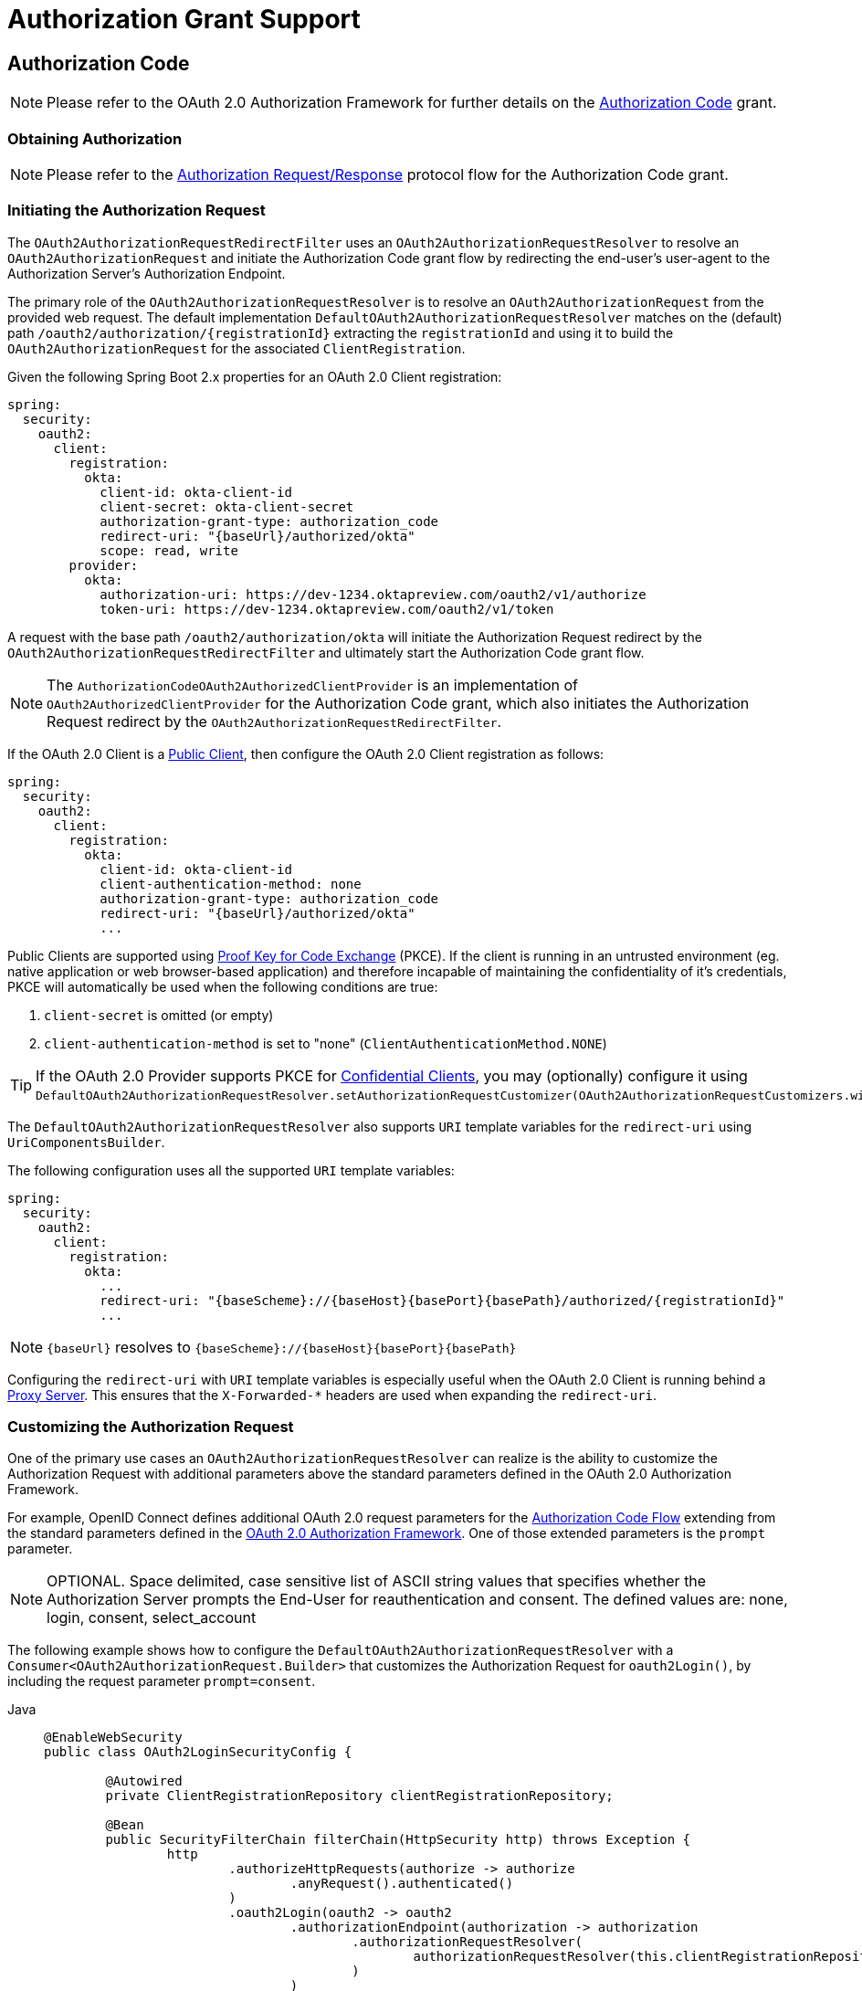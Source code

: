 [[oauth2Client-auth-grant-support]]
= Authorization Grant Support


[[oauth2Client-auth-code-grant]]
== Authorization Code

[NOTE]
Please refer to the OAuth 2.0 Authorization Framework for further details on the https://tools.ietf.org/html/rfc6749#section-1.3.1[Authorization Code] grant.


=== Obtaining Authorization

[NOTE]
Please refer to the https://tools.ietf.org/html/rfc6749#section-4.1.1[Authorization Request/Response] protocol flow for the Authorization Code grant.


=== Initiating the Authorization Request

The `OAuth2AuthorizationRequestRedirectFilter` uses an `OAuth2AuthorizationRequestResolver` to resolve an `OAuth2AuthorizationRequest` and initiate the Authorization Code grant flow by redirecting the end-user's user-agent to the Authorization Server's Authorization Endpoint.

The primary role of the `OAuth2AuthorizationRequestResolver` is to resolve an `OAuth2AuthorizationRequest` from the provided web request.
The default implementation `DefaultOAuth2AuthorizationRequestResolver` matches on the (default) path `+/oauth2/authorization/{registrationId}+` extracting the `registrationId` and using it to build the `OAuth2AuthorizationRequest` for the associated `ClientRegistration`.

Given the following Spring Boot 2.x properties for an OAuth 2.0 Client registration:

[source,yaml,attrs="-attributes"]
----
spring:
  security:
    oauth2:
      client:
        registration:
          okta:
            client-id: okta-client-id
            client-secret: okta-client-secret
            authorization-grant-type: authorization_code
            redirect-uri: "{baseUrl}/authorized/okta"
            scope: read, write
        provider:
          okta:
            authorization-uri: https://dev-1234.oktapreview.com/oauth2/v1/authorize
            token-uri: https://dev-1234.oktapreview.com/oauth2/v1/token
----

A request with the base path `/oauth2/authorization/okta` will initiate the Authorization Request redirect by the `OAuth2AuthorizationRequestRedirectFilter` and ultimately start the Authorization Code grant flow.

[NOTE]
The `AuthorizationCodeOAuth2AuthorizedClientProvider` is an implementation of `OAuth2AuthorizedClientProvider` for the Authorization Code grant,
which also initiates the Authorization Request redirect by the `OAuth2AuthorizationRequestRedirectFilter`.

If the OAuth 2.0 Client is a https://tools.ietf.org/html/rfc6749#section-2.1[Public Client], then configure the OAuth 2.0 Client registration as follows:

[source,yaml,attrs="-attributes"]
----
spring:
  security:
    oauth2:
      client:
        registration:
          okta:
            client-id: okta-client-id
            client-authentication-method: none
            authorization-grant-type: authorization_code
            redirect-uri: "{baseUrl}/authorized/okta"
            ...
----

Public Clients are supported using https://tools.ietf.org/html/rfc7636[Proof Key for Code Exchange] (PKCE).
If the client is running in an untrusted environment (eg. native application or web browser-based application) and therefore incapable of maintaining the confidentiality of it's credentials, PKCE will automatically be used when the following conditions are true:

. `client-secret` is omitted (or empty)
. `client-authentication-method` is set to "none" (`ClientAuthenticationMethod.NONE`)

[TIP]
If the OAuth 2.0 Provider supports PKCE for https://tools.ietf.org/html/rfc6749#section-2.1[Confidential Clients], you may (optionally) configure it using `DefaultOAuth2AuthorizationRequestResolver.setAuthorizationRequestCustomizer(OAuth2AuthorizationRequestCustomizers.withPkce())`.

[[oauth2Client-auth-code-redirect-uri]]
The `DefaultOAuth2AuthorizationRequestResolver` also supports `URI` template variables for the `redirect-uri` using `UriComponentsBuilder`.

The following configuration uses all the supported `URI` template variables:

[source,yaml,attrs="-attributes"]
----
spring:
  security:
    oauth2:
      client:
        registration:
          okta:
            ...
            redirect-uri: "{baseScheme}://{baseHost}{basePort}{basePath}/authorized/{registrationId}"
            ...
----

[NOTE]
`+{baseUrl}+` resolves to `+{baseScheme}://{baseHost}{basePort}{basePath}+`

Configuring the `redirect-uri` with `URI` template variables is especially useful when the OAuth 2.0 Client is running behind a xref:features/exploits/http.adoc#http-proxy-server[Proxy Server].
This ensures that the `X-Forwarded-*` headers are used when expanding the `redirect-uri`.

=== Customizing the Authorization Request

One of the primary use cases an `OAuth2AuthorizationRequestResolver` can realize is the ability to customize the Authorization Request with additional parameters above the standard parameters defined in the OAuth 2.0 Authorization Framework.

For example, OpenID Connect defines additional OAuth 2.0 request parameters for the https://openid.net/specs/openid-connect-core-1_0.html#AuthRequest[Authorization Code Flow] extending from the standard parameters defined in the https://tools.ietf.org/html/rfc6749#section-4.1.1[OAuth 2.0 Authorization Framework].
One of those extended parameters is the `prompt` parameter.

[NOTE]
OPTIONAL. Space delimited, case sensitive list of ASCII string values that specifies whether the Authorization Server prompts the End-User for reauthentication and consent. The defined values are: none, login, consent, select_account

The following example shows how to configure the `DefaultOAuth2AuthorizationRequestResolver` with a `Consumer<OAuth2AuthorizationRequest.Builder>` that customizes the Authorization Request for `oauth2Login()`, by including the request parameter `prompt=consent`.

[tabs]
======
Java::
+
[source,java,role="primary"]
----
@EnableWebSecurity
public class OAuth2LoginSecurityConfig {

	@Autowired
	private ClientRegistrationRepository clientRegistrationRepository;

	@Bean
	public SecurityFilterChain filterChain(HttpSecurity http) throws Exception {
		http
			.authorizeHttpRequests(authorize -> authorize
				.anyRequest().authenticated()
			)
			.oauth2Login(oauth2 -> oauth2
				.authorizationEndpoint(authorization -> authorization
					.authorizationRequestResolver(
						authorizationRequestResolver(this.clientRegistrationRepository)
					)
				)
			);
		return http.build();
	}

	private OAuth2AuthorizationRequestResolver authorizationRequestResolver(
			ClientRegistrationRepository clientRegistrationRepository) {

		DefaultOAuth2AuthorizationRequestResolver authorizationRequestResolver =
				new DefaultOAuth2AuthorizationRequestResolver(
						clientRegistrationRepository, "/oauth2/authorization");
		authorizationRequestResolver.setAuthorizationRequestCustomizer(
				authorizationRequestCustomizer());

		return  authorizationRequestResolver;
	}

	private Consumer<OAuth2AuthorizationRequest.Builder> authorizationRequestCustomizer() {
		return customizer -> customizer
					.additionalParameters(params -> params.put("prompt", "consent"));
	}
}
----

Kotlin::
+
[source,kotlin,role="secondary"]
----
@EnableWebSecurity
class SecurityConfig {

    @Autowired
    private lateinit var customClientRegistrationRepository: ClientRegistrationRepository

    @Bean
    open fun filterChain(http: HttpSecurity): SecurityFilterChain {
        http {
            authorizeRequests {
                authorize(anyRequest, authenticated)
            }
            oauth2Login {
                authorizationEndpoint {
                    authorizationRequestResolver = authorizationRequestResolver(customClientRegistrationRepository)
                }
            }
        }
        return http.build()
    }

    private fun authorizationRequestResolver(
            clientRegistrationRepository: ClientRegistrationRepository?): OAuth2AuthorizationRequestResolver? {
        val authorizationRequestResolver = DefaultOAuth2AuthorizationRequestResolver(
                clientRegistrationRepository, "/oauth2/authorization")
        authorizationRequestResolver.setAuthorizationRequestCustomizer(
                authorizationRequestCustomizer())
        return authorizationRequestResolver
    }

    private fun authorizationRequestCustomizer(): Consumer<OAuth2AuthorizationRequest.Builder> {
        return Consumer { customizer ->
            customizer
                    .additionalParameters { params -> params["prompt"] = "consent" }
        }
    }
}
----
======

For the simple use case, where the additional request parameter is always the same for a specific provider, it may be added directly in the `authorization-uri` property.

For example, if the value for the request parameter `prompt` is always `consent` for the provider `okta`, than simply configure as follows:

[source,yaml]
----
spring:
  security:
    oauth2:
      client:
        provider:
          okta:
            authorization-uri: https://dev-1234.oktapreview.com/oauth2/v1/authorize?prompt=consent
----

The preceding example shows the common use case of adding a custom parameter on top of the standard parameters.
Alternatively, if your requirements are more advanced, you can take full control in building the Authorization Request URI by simply overriding the `OAuth2AuthorizationRequest.authorizationRequestUri` property.

[TIP]
`OAuth2AuthorizationRequest.Builder.build()` constructs the `OAuth2AuthorizationRequest.authorizationRequestUri`, which represents the Authorization Request URI including all query parameters using the `application/x-www-form-urlencoded` format.

The following example shows a variation of `authorizationRequestCustomizer()` from the preceding example, and instead overrides the `OAuth2AuthorizationRequest.authorizationRequestUri` property.

[tabs]
======
Java::
+
[source,java,role="primary"]
----
private Consumer<OAuth2AuthorizationRequest.Builder> authorizationRequestCustomizer() {
	return customizer -> customizer
				.authorizationRequestUri(uriBuilder -> uriBuilder
					.queryParam("prompt", "consent").build());
}
----

Kotlin::
+
[source,kotlin,role="secondary"]
----
private fun authorizationRequestCustomizer(): Consumer<OAuth2AuthorizationRequest.Builder> {
    return Consumer { customizer: OAuth2AuthorizationRequest.Builder ->
        customizer
                .authorizationRequestUri { uriBuilder: UriBuilder ->
                    uriBuilder
                            .queryParam("prompt", "consent").build()
                }
    }
}
----
======


=== Storing the Authorization Request

The `AuthorizationRequestRepository` is responsible for the persistence of the `OAuth2AuthorizationRequest` from the time the Authorization Request is initiated to the time the Authorization Response is received (the callback).

[TIP]
The `OAuth2AuthorizationRequest` is used to correlate and validate the Authorization Response.

The default implementation of `AuthorizationRequestRepository` is `HttpSessionOAuth2AuthorizationRequestRepository`, which stores the `OAuth2AuthorizationRequest` in the `HttpSession`.

If you have a custom implementation of `AuthorizationRequestRepository`, you may configure it as shown in the following example:

.AuthorizationRequestRepository Configuration
[tabs]
======
Java::
+
[source,java,role="primary"]
----
@EnableWebSecurity
public class OAuth2ClientSecurityConfig {

	@Bean
	public SecurityFilterChain filterChain(HttpSecurity http) throws Exception {
		http
			.oauth2Client(oauth2 -> oauth2
				.authorizationCodeGrant(codeGrant -> codeGrant
					.authorizationRequestRepository(this.authorizationRequestRepository())
					...
				)
            .oauth2Login(oauth2 -> oauth2
                .authorizationEndpoint(endpoint -> endpoint
                    .authorizationRequestRepository(this.authorizationRequestRepository())
                    ...
                )
            ).build();
	}

    @Bean
    public AuthorizationRequestRepository<OAuth2AuthorizationRequest> authorizationRequestRepository() {
        return new CustomOAuth2AuthorizationRequestRepository();
    }
}
----

Kotlin::
+
[source,kotlin,role="secondary"]
----
@EnableWebSecurity
class OAuth2ClientSecurityConfig {

    @Bean
    open fun filterChain(http: HttpSecurity): SecurityFilterChain {
        http {
            oauth2Client {
                authorizationCodeGrant {
                    authorizationRequestRepository = authorizationRequestRepository()
                }
            }
        }
        return http.build()
    }
}
----

Xml::
+
[source,xml,role="secondary"]
----
<http>
	<oauth2-client>
		<authorization-code-grant authorization-request-repository-ref="authorizationRequestRepository"/>
	</oauth2-client>
</http>
----
======

=== Requesting an Access Token

[NOTE]
Please refer to the https://tools.ietf.org/html/rfc6749#section-4.1.3[Access Token Request/Response] protocol flow for the Authorization Code grant.

The default implementation of `OAuth2AccessTokenResponseClient` for the Authorization Code grant is `DefaultAuthorizationCodeTokenResponseClient`, which uses a `RestOperations` for exchanging an authorization code for an access token at the Authorization Server’s Token Endpoint.

The `DefaultAuthorizationCodeTokenResponseClient` is quite flexible as it allows you to customize the pre-processing of the Token Request and/or post-handling of the Token Response.


=== Customizing the Access Token Request

If you need to customize the pre-processing of the Token Request, you can provide `DefaultAuthorizationCodeTokenResponseClient.setRequestEntityConverter()` with a custom `Converter<OAuth2AuthorizationCodeGrantRequest, RequestEntity<?>>`.
The default implementation `OAuth2AuthorizationCodeGrantRequestEntityConverter` builds a `RequestEntity` representation of a standard https://tools.ietf.org/html/rfc6749#section-4.1.3[OAuth 2.0 Access Token Request].
However, providing a custom `Converter`, would allow you to extend the standard Token Request and add custom parameter(s).

To customize only the parameters of the request, you can provide `OAuth2AuthorizationCodeGrantRequestEntityConverter.setParametersConverter()` with a custom `Converter<OAuth2AuthorizationCodeGrantRequest, MultiValueMap<String, String>>` to completely override the parameters sent with the request. This is often simpler than constructing a `RequestEntity` directly.

[TIP]
If you prefer to only add additional parameters, you can provide `OAuth2AuthorizationCodeGrantRequestEntityConverter.addParametersConverter()` with a custom `Converter<OAuth2AuthorizationCodeGrantRequest, MultiValueMap<String, String>>` which constructs an aggregate `Converter`.

IMPORTANT: The custom `Converter` must return a valid `RequestEntity` representation of an OAuth 2.0 Access Token Request that is understood by the intended OAuth 2.0 Provider.


=== Customizing the Access Token Response

On the other end, if you need to customize the post-handling of the Token Response, you will need to provide `DefaultAuthorizationCodeTokenResponseClient.setRestOperations()` with a custom configured `RestOperations`.
The default `RestOperations` is configured as follows:

[tabs]
======
Java::
+
[source,java,role="primary"]
----
RestTemplate restTemplate = new RestTemplate(Arrays.asList(
		new FormHttpMessageConverter(),
		new OAuth2AccessTokenResponseHttpMessageConverter()));

restTemplate.setErrorHandler(new OAuth2ErrorResponseErrorHandler());
----

Kotlin::
+
[source,kotlin,role="secondary"]
----
val restTemplate = RestTemplate(listOf(
        FormHttpMessageConverter(),
        OAuth2AccessTokenResponseHttpMessageConverter()))

restTemplate.errorHandler = OAuth2ErrorResponseErrorHandler()
----
======

TIP: Spring MVC `FormHttpMessageConverter` is required as it's used when sending the OAuth 2.0 Access Token Request.

`OAuth2AccessTokenResponseHttpMessageConverter` is a `HttpMessageConverter` for an OAuth 2.0 Access Token Response.
You can provide `OAuth2AccessTokenResponseHttpMessageConverter.setAccessTokenResponseConverter()` with a custom `Converter<Map<String, Object>, OAuth2AccessTokenResponse>` that is used for converting the OAuth 2.0 Access Token Response parameters to an `OAuth2AccessTokenResponse`.

`OAuth2ErrorResponseErrorHandler` is a `ResponseErrorHandler` that can handle an OAuth 2.0 Error, eg. 400 Bad Request.
It uses an `OAuth2ErrorHttpMessageConverter` for converting the OAuth 2.0 Error parameters to an `OAuth2Error`.

Whether you customize `DefaultAuthorizationCodeTokenResponseClient` or provide your own implementation of `OAuth2AccessTokenResponseClient`, you'll need to configure it as shown in the following example:

.Access Token Response Configuration
[tabs]
======
Java::
+
[source,java,role="primary"]
----
@EnableWebSecurity
public class OAuth2ClientSecurityConfig {

	@Bean
	public SecurityFilterChain filterChain(HttpSecurity http) throws Exception {
		http
			.oauth2Client(oauth2 -> oauth2
				.authorizationCodeGrant(codeGrant -> codeGrant
					.accessTokenResponseClient(this.accessTokenResponseClient())
					...
				)
			);
		return http.build();
	}
}
----

Kotlin::
+
[source,kotlin,role="secondary"]
----
@EnableWebSecurity
class OAuth2ClientSecurityConfig {

    @Bean
    open fun filterChain(http: HttpSecurity): SecurityFilterChain {
        http {
            oauth2Client {
                authorizationCodeGrant {
                    accessTokenResponseClient = accessTokenResponseClient()
                }
            }
        }
        return http.build()
    }
}
----

Xml::
+
[source,xml,role="secondary"]
----
<http>
	<oauth2-client>
		<authorization-code-grant access-token-response-client-ref="accessTokenResponseClient"/>
	</oauth2-client>
</http>
----
======


[[oauth2Client-refresh-token-grant]]
== Refresh Token

[NOTE]
Please refer to the OAuth 2.0 Authorization Framework for further details on the https://tools.ietf.org/html/rfc6749#section-1.5[Refresh Token].


=== Refreshing an Access Token

[NOTE]
Please refer to the https://tools.ietf.org/html/rfc6749#section-6[Access Token Request/Response] protocol flow for the Refresh Token grant.

The default implementation of `OAuth2AccessTokenResponseClient` for the Refresh Token grant is `DefaultRefreshTokenTokenResponseClient`, which uses a `RestOperations` when refreshing an access token at the Authorization Server’s Token Endpoint.

The `DefaultRefreshTokenTokenResponseClient` is quite flexible as it allows you to customize the pre-processing of the Token Request and/or post-handling of the Token Response.


=== Customizing the Access Token Request

If you need to customize the pre-processing of the Token Request, you can provide `DefaultRefreshTokenTokenResponseClient.setRequestEntityConverter()` with a custom `Converter<OAuth2RefreshTokenGrantRequest, RequestEntity<?>>`.
The default implementation `OAuth2RefreshTokenGrantRequestEntityConverter` builds a `RequestEntity` representation of a standard https://tools.ietf.org/html/rfc6749#section-6[OAuth 2.0 Access Token Request].
However, providing a custom `Converter`, would allow you to extend the standard Token Request and add custom parameter(s).

To customize only the parameters of the request, you can provide `OAuth2RefreshTokenGrantRequestEntityConverter.setParametersConverter()` with a custom `Converter<OAuth2RefreshTokenGrantRequest, MultiValueMap<String, String>>` to completely override the parameters sent with the request. This is often simpler than constructing a `RequestEntity` directly.

[TIP]
If you prefer to only add additional parameters, you can provide `OAuth2RefreshTokenGrantRequestEntityConverter.addParametersConverter()` with a custom `Converter<OAuth2RefreshTokenGrantRequest, MultiValueMap<String, String>>` which constructs an aggregate `Converter`.

IMPORTANT: The custom `Converter` must return a valid `RequestEntity` representation of an OAuth 2.0 Access Token Request that is understood by the intended OAuth 2.0 Provider.


=== Customizing the Access Token Response

On the other end, if you need to customize the post-handling of the Token Response, you will need to provide `DefaultRefreshTokenTokenResponseClient.setRestOperations()` with a custom configured `RestOperations`.
The default `RestOperations` is configured as follows:

[tabs]
======
Java::
+
[source,java,role="primary"]
----
RestTemplate restTemplate = new RestTemplate(Arrays.asList(
		new FormHttpMessageConverter(),
		new OAuth2AccessTokenResponseHttpMessageConverter()));

restTemplate.setErrorHandler(new OAuth2ErrorResponseErrorHandler());
----

Kotlin::
+
[source,kotlin,role="secondary"]
----
val restTemplate = RestTemplate(listOf(
        FormHttpMessageConverter(),
        OAuth2AccessTokenResponseHttpMessageConverter()))

restTemplate.errorHandler = OAuth2ErrorResponseErrorHandler()
----
======

TIP: Spring MVC `FormHttpMessageConverter` is required as it's used when sending the OAuth 2.0 Access Token Request.

`OAuth2AccessTokenResponseHttpMessageConverter` is a `HttpMessageConverter` for an OAuth 2.0 Access Token Response.
You can provide `OAuth2AccessTokenResponseHttpMessageConverter.setAccessTokenResponseConverter()` with a custom `Converter<Map<String, Object>, OAuth2AccessTokenResponse>` that is used for converting the OAuth 2.0 Access Token Response parameters to an `OAuth2AccessTokenResponse`.

`OAuth2ErrorResponseErrorHandler` is a `ResponseErrorHandler` that can handle an OAuth 2.0 Error, eg. 400 Bad Request.
It uses an `OAuth2ErrorHttpMessageConverter` for converting the OAuth 2.0 Error parameters to an `OAuth2Error`.

Whether you customize `DefaultRefreshTokenTokenResponseClient` or provide your own implementation of `OAuth2AccessTokenResponseClient`, you'll need to configure it as shown in the following example:

[tabs]
======
Java::
+
[source,java,role="primary"]
----
// Customize
OAuth2AccessTokenResponseClient<OAuth2RefreshTokenGrantRequest> refreshTokenTokenResponseClient = ...

OAuth2AuthorizedClientProvider authorizedClientProvider =
		OAuth2AuthorizedClientProviderBuilder.builder()
				.authorizationCode()
				.refreshToken(configurer -> configurer.accessTokenResponseClient(refreshTokenTokenResponseClient))
				.build();

...

authorizedClientManager.setAuthorizedClientProvider(authorizedClientProvider);
----

Kotlin::
+
[source,kotlin,role="secondary"]
----
// Customize
val refreshTokenTokenResponseClient: OAuth2AccessTokenResponseClient<OAuth2RefreshTokenGrantRequest> = ...

val authorizedClientProvider = OAuth2AuthorizedClientProviderBuilder.builder()
        .authorizationCode()
        .refreshToken { it.accessTokenResponseClient(refreshTokenTokenResponseClient) }
        .build()

...

authorizedClientManager.setAuthorizedClientProvider(authorizedClientProvider)
----
======

[NOTE]
`OAuth2AuthorizedClientProviderBuilder.builder().refreshToken()` configures a `RefreshTokenOAuth2AuthorizedClientProvider`,
which is an implementation of an `OAuth2AuthorizedClientProvider` for the Refresh Token grant.

The `OAuth2RefreshToken` may optionally be returned in the Access Token Response for the `authorization_code` and `password` grant types.
If the `OAuth2AuthorizedClient.getRefreshToken()` is available and the `OAuth2AuthorizedClient.getAccessToken()` is expired, it will automatically be refreshed by the `RefreshTokenOAuth2AuthorizedClientProvider`.


[[oauth2Client-client-creds-grant]]
== Client Credentials

[NOTE]
Please refer to the OAuth 2.0 Authorization Framework for further details on the https://tools.ietf.org/html/rfc6749#section-1.3.4[Client Credentials] grant.


=== Requesting an Access Token

[NOTE]
Please refer to the https://tools.ietf.org/html/rfc6749#section-4.4.2[Access Token Request/Response] protocol flow for the Client Credentials grant.

The default implementation of `OAuth2AccessTokenResponseClient` for the Client Credentials grant is `DefaultClientCredentialsTokenResponseClient`, which uses a `RestOperations` when requesting an access token at the Authorization Server’s Token Endpoint.

The `DefaultClientCredentialsTokenResponseClient` is quite flexible as it allows you to customize the pre-processing of the Token Request and/or post-handling of the Token Response.


=== Customizing the Access Token Request

If you need to customize the pre-processing of the Token Request, you can provide `DefaultClientCredentialsTokenResponseClient.setRequestEntityConverter()` with a custom `Converter<OAuth2ClientCredentialsGrantRequest, RequestEntity<?>>`.
The default implementation `OAuth2ClientCredentialsGrantRequestEntityConverter` builds a `RequestEntity` representation of a standard https://tools.ietf.org/html/rfc6749#section-4.4.2[OAuth 2.0 Access Token Request].
However, providing a custom `Converter`, would allow you to extend the standard Token Request and add custom parameter(s).

To customize only the parameters of the request, you can provide `OAuth2ClientCredentialsGrantRequestEntityConverter.setParametersConverter()` with a custom `Converter<OAuth2ClientCredentialsGrantRequest, MultiValueMap<String, String>>` to completely override the parameters sent with the request. This is often simpler than constructing a `RequestEntity` directly.

[TIP]
If you prefer to only add additional parameters, you can provide `OAuth2ClientCredentialsGrantRequestEntityConverter.addParametersConverter()` with a custom `Converter<OAuth2ClientCredentialsGrantRequest, MultiValueMap<String, String>>` which constructs an aggregate `Converter`.

IMPORTANT: The custom `Converter` must return a valid `RequestEntity` representation of an OAuth 2.0 Access Token Request that is understood by the intended OAuth 2.0 Provider.


=== Customizing the Access Token Response

On the other end, if you need to customize the post-handling of the Token Response, you will need to provide `DefaultClientCredentialsTokenResponseClient.setRestOperations()` with a custom configured `RestOperations`.
The default `RestOperations` is configured as follows:

[tabs]
======
Java::
+
[source,java,role="primary"]
----
RestTemplate restTemplate = new RestTemplate(Arrays.asList(
		new FormHttpMessageConverter(),
		new OAuth2AccessTokenResponseHttpMessageConverter()));

restTemplate.setErrorHandler(new OAuth2ErrorResponseErrorHandler());
----

Kotlin::
+
[source,kotlin,role="secondary"]
----
val restTemplate = RestTemplate(listOf(
        FormHttpMessageConverter(),
        OAuth2AccessTokenResponseHttpMessageConverter()))

restTemplate.errorHandler = OAuth2ErrorResponseErrorHandler()
----
======

TIP: Spring MVC `FormHttpMessageConverter` is required as it's used when sending the OAuth 2.0 Access Token Request.

`OAuth2AccessTokenResponseHttpMessageConverter` is a `HttpMessageConverter` for an OAuth 2.0 Access Token Response.
You can provide `OAuth2AccessTokenResponseHttpMessageConverter.setAccessTokenResponseConverter()` with a custom `Converter<Map<String, Object>, OAuth2AccessTokenResponse>` that is used for converting the OAuth 2.0 Access Token Response parameters to an `OAuth2AccessTokenResponse`.

`OAuth2ErrorResponseErrorHandler` is a `ResponseErrorHandler` that can handle an OAuth 2.0 Error, eg. 400 Bad Request.
It uses an `OAuth2ErrorHttpMessageConverter` for converting the OAuth 2.0 Error parameters to an `OAuth2Error`.

Whether you customize `DefaultClientCredentialsTokenResponseClient` or provide your own implementation of `OAuth2AccessTokenResponseClient`, you'll need to configure it as shown in the following example:

[tabs]
======
Java::
+
[source,java,role="primary"]
----
// Customize
OAuth2AccessTokenResponseClient<OAuth2ClientCredentialsGrantRequest> clientCredentialsTokenResponseClient = ...

OAuth2AuthorizedClientProvider authorizedClientProvider =
		OAuth2AuthorizedClientProviderBuilder.builder()
				.clientCredentials(configurer -> configurer.accessTokenResponseClient(clientCredentialsTokenResponseClient))
				.build();

...

authorizedClientManager.setAuthorizedClientProvider(authorizedClientProvider);
----

Kotlin::
+
[source,kotlin,role="secondary"]
----
// Customize
val clientCredentialsTokenResponseClient: OAuth2AccessTokenResponseClient<OAuth2ClientCredentialsGrantRequest> = ...

val authorizedClientProvider = OAuth2AuthorizedClientProviderBuilder.builder()
        .clientCredentials { it.accessTokenResponseClient(clientCredentialsTokenResponseClient) }
        .build()

...

authorizedClientManager.setAuthorizedClientProvider(authorizedClientProvider)
----
======

[NOTE]
`OAuth2AuthorizedClientProviderBuilder.builder().clientCredentials()` configures a `ClientCredentialsOAuth2AuthorizedClientProvider`,
which is an implementation of an `OAuth2AuthorizedClientProvider` for the Client Credentials grant.

=== Using the Access Token

Given the following Spring Boot 2.x properties for an OAuth 2.0 Client registration:

[source,yaml]
----
spring:
  security:
    oauth2:
      client:
        registration:
          okta:
            client-id: okta-client-id
            client-secret: okta-client-secret
            authorization-grant-type: client_credentials
            scope: read, write
        provider:
          okta:
            token-uri: https://dev-1234.oktapreview.com/oauth2/v1/token
----

...and the `OAuth2AuthorizedClientManager` `@Bean`:

[tabs]
======
Java::
+
[source,java,role="primary"]
----
@Bean
public OAuth2AuthorizedClientManager authorizedClientManager(
		ClientRegistrationRepository clientRegistrationRepository,
		OAuth2AuthorizedClientRepository authorizedClientRepository) {

	OAuth2AuthorizedClientProvider authorizedClientProvider =
			OAuth2AuthorizedClientProviderBuilder.builder()
					.clientCredentials()
					.build();

	DefaultOAuth2AuthorizedClientManager authorizedClientManager =
			new DefaultOAuth2AuthorizedClientManager(
					clientRegistrationRepository, authorizedClientRepository);
	authorizedClientManager.setAuthorizedClientProvider(authorizedClientProvider);

	return authorizedClientManager;
}
----

Kotlin::
+
[source,kotlin,role="secondary"]
----
@Bean
fun authorizedClientManager(
        clientRegistrationRepository: ClientRegistrationRepository,
        authorizedClientRepository: OAuth2AuthorizedClientRepository): OAuth2AuthorizedClientManager {
    val authorizedClientProvider = OAuth2AuthorizedClientProviderBuilder.builder()
            .clientCredentials()
            .build()
    val authorizedClientManager = DefaultOAuth2AuthorizedClientManager(
            clientRegistrationRepository, authorizedClientRepository)
    authorizedClientManager.setAuthorizedClientProvider(authorizedClientProvider)
    return authorizedClientManager
}
----
======

You may obtain the `OAuth2AccessToken` as follows:

[tabs]
======
Java::
+
[source,java,role="primary"]
----
@Controller
public class OAuth2ClientController {

	@Autowired
	private OAuth2AuthorizedClientManager authorizedClientManager;

	@GetMapping("/")
	public String index(Authentication authentication,
						HttpServletRequest servletRequest,
						HttpServletResponse servletResponse) {

		OAuth2AuthorizeRequest authorizeRequest = OAuth2AuthorizeRequest.withClientRegistrationId("okta")
				.principal(authentication)
				.attributes(attrs -> {
					attrs.put(HttpServletRequest.class.getName(), servletRequest);
					attrs.put(HttpServletResponse.class.getName(), servletResponse);
				})
				.build();
		OAuth2AuthorizedClient authorizedClient = this.authorizedClientManager.authorize(authorizeRequest);

		OAuth2AccessToken accessToken = authorizedClient.getAccessToken();

		...

		return "index";
	}
}
----

Kotlin::
+
[source,kotlin,role="secondary"]
----
class OAuth2ClientController {

    @Autowired
    private lateinit var authorizedClientManager: OAuth2AuthorizedClientManager

    @GetMapping("/")
    fun index(authentication: Authentication?,
              servletRequest: HttpServletRequest,
              servletResponse: HttpServletResponse): String {
        val authorizeRequest: OAuth2AuthorizeRequest = OAuth2AuthorizeRequest.withClientRegistrationId("okta")
                .principal(authentication)
                .attributes(Consumer { attrs: MutableMap<String, Any> ->
                    attrs[HttpServletRequest::class.java.name] = servletRequest
                    attrs[HttpServletResponse::class.java.name] = servletResponse
                })
                .build()
        val authorizedClient = authorizedClientManager.authorize(authorizeRequest)
        val accessToken: OAuth2AccessToken = authorizedClient.accessToken

        ...

        return "index"
    }
}
----
======

[NOTE]
`HttpServletRequest` and `HttpServletResponse` are both OPTIONAL attributes.
If not provided, it will default to `ServletRequestAttributes` using `RequestContextHolder.getRequestAttributes()`.


[[oauth2Client-password-grant]]
== Resource Owner Password Credentials

[NOTE]
Please refer to the OAuth 2.0 Authorization Framework for further details on the https://tools.ietf.org/html/rfc6749#section-1.3.3[Resource Owner Password Credentials] grant.


=== Requesting an Access Token

[NOTE]
Please refer to the https://tools.ietf.org/html/rfc6749#section-4.3.2[Access Token Request/Response] protocol flow for the Resource Owner Password Credentials grant.

The default implementation of `OAuth2AccessTokenResponseClient` for the Resource Owner Password Credentials grant is `DefaultPasswordTokenResponseClient`, which uses a `RestOperations` when requesting an access token at the Authorization Server’s Token Endpoint.

The `DefaultPasswordTokenResponseClient` is quite flexible as it allows you to customize the pre-processing of the Token Request and/or post-handling of the Token Response.


=== Customizing the Access Token Request

If you need to customize the pre-processing of the Token Request, you can provide `DefaultPasswordTokenResponseClient.setRequestEntityConverter()` with a custom `Converter<OAuth2PasswordGrantRequest, RequestEntity<?>>`.
The default implementation `OAuth2PasswordGrantRequestEntityConverter` builds a `RequestEntity` representation of a standard https://tools.ietf.org/html/rfc6749#section-4.3.2[OAuth 2.0 Access Token Request].
However, providing a custom `Converter`, would allow you to extend the standard Token Request and add custom parameter(s).

To customize only the parameters of the request, you can provide `OAuth2PasswordGrantRequestEntityConverter.setParametersConverter()` with a custom `Converter<OAuth2PasswordGrantRequest, MultiValueMap<String, String>>` to completely override the parameters sent with the request. This is often simpler than constructing a `RequestEntity` directly.

[TIP]
If you prefer to only add additional parameters, you can provide `OAuth2PasswordGrantRequestEntityConverter.addParametersConverter()` with a custom `Converter<OAuth2PasswordGrantRequest, MultiValueMap<String, String>>` which constructs an aggregate `Converter`.

IMPORTANT: The custom `Converter` must return a valid `RequestEntity` representation of an OAuth 2.0 Access Token Request that is understood by the intended OAuth 2.0 Provider.


=== Customizing the Access Token Response

On the other end, if you need to customize the post-handling of the Token Response, you will need to provide `DefaultPasswordTokenResponseClient.setRestOperations()` with a custom configured `RestOperations`.
The default `RestOperations` is configured as follows:

[tabs]
======
Java::
+
[source,java,role="primary"]
----
RestTemplate restTemplate = new RestTemplate(Arrays.asList(
		new FormHttpMessageConverter(),
		new OAuth2AccessTokenResponseHttpMessageConverter()));

restTemplate.setErrorHandler(new OAuth2ErrorResponseErrorHandler());
----

Kotlin::
+
[source,kotlin,role="secondary"]
----
val restTemplate = RestTemplate(listOf(
        FormHttpMessageConverter(),
        OAuth2AccessTokenResponseHttpMessageConverter()))

restTemplate.errorHandler = OAuth2ErrorResponseErrorHandler()
----
======

TIP: Spring MVC `FormHttpMessageConverter` is required as it's used when sending the OAuth 2.0 Access Token Request.

`OAuth2AccessTokenResponseHttpMessageConverter` is a `HttpMessageConverter` for an OAuth 2.0 Access Token Response.
You can provide `OAuth2AccessTokenResponseHttpMessageConverter.setAccessTokenResponseConverter()` with a custom `Converter<Map<String, Object>, OAuth2AccessTokenResponse>` that is used for converting the OAuth 2.0 Access Token Response parameters to an `OAuth2AccessTokenResponse`.

`OAuth2ErrorResponseErrorHandler` is a `ResponseErrorHandler` that can handle an OAuth 2.0 Error, eg. 400 Bad Request.
It uses an `OAuth2ErrorHttpMessageConverter` for converting the OAuth 2.0 Error parameters to an `OAuth2Error`.

Whether you customize `DefaultPasswordTokenResponseClient` or provide your own implementation of `OAuth2AccessTokenResponseClient`, you'll need to configure it as shown in the following example:

[tabs]
======
Java::
+
[source,java,role="primary"]
----
// Customize
OAuth2AccessTokenResponseClient<OAuth2PasswordGrantRequest> passwordTokenResponseClient = ...

OAuth2AuthorizedClientProvider authorizedClientProvider =
		OAuth2AuthorizedClientProviderBuilder.builder()
				.password(configurer -> configurer.accessTokenResponseClient(passwordTokenResponseClient))
				.refreshToken()
				.build();

...

authorizedClientManager.setAuthorizedClientProvider(authorizedClientProvider);
----

Kotlin::
+
[source,kotlin,role="secondary"]
----
val passwordTokenResponseClient: OAuth2AccessTokenResponseClient<OAuth2PasswordGrantRequest> = ...

val authorizedClientProvider = OAuth2AuthorizedClientProviderBuilder.builder()
        .password { it.accessTokenResponseClient(passwordTokenResponseClient) }
        .refreshToken()
        .build()

...

authorizedClientManager.setAuthorizedClientProvider(authorizedClientProvider)
----
======

[NOTE]
`OAuth2AuthorizedClientProviderBuilder.builder().password()` configures a `PasswordOAuth2AuthorizedClientProvider`,
which is an implementation of an `OAuth2AuthorizedClientProvider` for the Resource Owner Password Credentials grant.

=== Using the Access Token

Given the following Spring Boot 2.x properties for an OAuth 2.0 Client registration:

[source,yaml]
----
spring:
  security:
    oauth2:
      client:
        registration:
          okta:
            client-id: okta-client-id
            client-secret: okta-client-secret
            authorization-grant-type: password
            scope: read, write
        provider:
          okta:
            token-uri: https://dev-1234.oktapreview.com/oauth2/v1/token
----

...and the `OAuth2AuthorizedClientManager` `@Bean`:

[tabs]
======
Java::
+
[source,java,role="primary"]
----
@Bean
public OAuth2AuthorizedClientManager authorizedClientManager(
		ClientRegistrationRepository clientRegistrationRepository,
		OAuth2AuthorizedClientRepository authorizedClientRepository) {

	OAuth2AuthorizedClientProvider authorizedClientProvider =
			OAuth2AuthorizedClientProviderBuilder.builder()
					.password()
					.refreshToken()
					.build();

	DefaultOAuth2AuthorizedClientManager authorizedClientManager =
			new DefaultOAuth2AuthorizedClientManager(
					clientRegistrationRepository, authorizedClientRepository);
	authorizedClientManager.setAuthorizedClientProvider(authorizedClientProvider);

	// Assuming the `username` and `password` are supplied as `HttpServletRequest` parameters,
	// map the `HttpServletRequest` parameters to `OAuth2AuthorizationContext.getAttributes()`
	authorizedClientManager.setContextAttributesMapper(contextAttributesMapper());

	return authorizedClientManager;
}

private Function<OAuth2AuthorizeRequest, Map<String, Object>> contextAttributesMapper() {
	return authorizeRequest -> {
		Map<String, Object> contextAttributes = Collections.emptyMap();
		HttpServletRequest servletRequest = authorizeRequest.getAttribute(HttpServletRequest.class.getName());
		String username = servletRequest.getParameter(OAuth2ParameterNames.USERNAME);
		String password = servletRequest.getParameter(OAuth2ParameterNames.PASSWORD);
		if (StringUtils.hasText(username) && StringUtils.hasText(password)) {
			contextAttributes = new HashMap<>();

			// `PasswordOAuth2AuthorizedClientProvider` requires both attributes
			contextAttributes.put(OAuth2AuthorizationContext.USERNAME_ATTRIBUTE_NAME, username);
			contextAttributes.put(OAuth2AuthorizationContext.PASSWORD_ATTRIBUTE_NAME, password);
		}
		return contextAttributes;
	};
}
----

Kotlin::
+
[source,kotlin,role="secondary"]
----
@Bean
fun authorizedClientManager(
        clientRegistrationRepository: ClientRegistrationRepository,
        authorizedClientRepository: OAuth2AuthorizedClientRepository): OAuth2AuthorizedClientManager {
    val authorizedClientProvider = OAuth2AuthorizedClientProviderBuilder.builder()
            .password()
            .refreshToken()
            .build()
    val authorizedClientManager = DefaultOAuth2AuthorizedClientManager(
            clientRegistrationRepository, authorizedClientRepository)
    authorizedClientManager.setAuthorizedClientProvider(authorizedClientProvider)

    // Assuming the `username` and `password` are supplied as `HttpServletRequest` parameters,
    // map the `HttpServletRequest` parameters to `OAuth2AuthorizationContext.getAttributes()`
    authorizedClientManager.setContextAttributesMapper(contextAttributesMapper())
    return authorizedClientManager
}

private fun contextAttributesMapper(): Function<OAuth2AuthorizeRequest, MutableMap<String, Any>> {
    return Function { authorizeRequest ->
        var contextAttributes: MutableMap<String, Any> = mutableMapOf()
        val servletRequest: HttpServletRequest = authorizeRequest.getAttribute(HttpServletRequest::class.java.name)
        val username = servletRequest.getParameter(OAuth2ParameterNames.USERNAME)
        val password = servletRequest.getParameter(OAuth2ParameterNames.PASSWORD)
        if (StringUtils.hasText(username) && StringUtils.hasText(password)) {
            contextAttributes = hashMapOf()

            // `PasswordOAuth2AuthorizedClientProvider` requires both attributes
            contextAttributes[OAuth2AuthorizationContext.USERNAME_ATTRIBUTE_NAME] = username
            contextAttributes[OAuth2AuthorizationContext.PASSWORD_ATTRIBUTE_NAME] = password
        }
        contextAttributes
    }
}
----
======

You may obtain the `OAuth2AccessToken` as follows:

[tabs]
======
Java::
+
[source,java,role="primary"]
----
@Controller
public class OAuth2ClientController {

	@Autowired
	private OAuth2AuthorizedClientManager authorizedClientManager;

	@GetMapping("/")
	public String index(Authentication authentication,
						HttpServletRequest servletRequest,
						HttpServletResponse servletResponse) {

		OAuth2AuthorizeRequest authorizeRequest = OAuth2AuthorizeRequest.withClientRegistrationId("okta")
				.principal(authentication)
				.attributes(attrs -> {
					attrs.put(HttpServletRequest.class.getName(), servletRequest);
					attrs.put(HttpServletResponse.class.getName(), servletResponse);
				})
				.build();
		OAuth2AuthorizedClient authorizedClient = this.authorizedClientManager.authorize(authorizeRequest);

		OAuth2AccessToken accessToken = authorizedClient.getAccessToken();

		...

		return "index";
	}
}
----

Kotlin::
+
[source,kotlin,role="secondary"]
----
@Controller
class OAuth2ClientController {
    @Autowired
    private lateinit var authorizedClientManager: OAuth2AuthorizedClientManager

    @GetMapping("/")
    fun index(authentication: Authentication?,
              servletRequest: HttpServletRequest,
              servletResponse: HttpServletResponse): String {
        val authorizeRequest: OAuth2AuthorizeRequest = OAuth2AuthorizeRequest.withClientRegistrationId("okta")
                .principal(authentication)
                .attributes(Consumer {
                    it[HttpServletRequest::class.java.name] = servletRequest
                    it[HttpServletResponse::class.java.name] = servletResponse
                })
                .build()
        val authorizedClient = authorizedClientManager.authorize(authorizeRequest)
        val accessToken: OAuth2AccessToken = authorizedClient.accessToken

        ...

        return "index"
    }
}
----
======

[NOTE]
`HttpServletRequest` and `HttpServletResponse` are both OPTIONAL attributes.
If not provided, it will default to `ServletRequestAttributes` using `RequestContextHolder.getRequestAttributes()`.


[[oauth2Client-jwt-bearer-grant]]
== JWT Bearer

[NOTE]
Please refer to JSON Web Token (JWT) Profile for OAuth 2.0 Client Authentication and Authorization Grants for further details on the https://datatracker.ietf.org/doc/html/rfc7523[JWT Bearer] grant.


=== Requesting an Access Token

[NOTE]
Please refer to the https://datatracker.ietf.org/doc/html/rfc7523#section-2.1[Access Token Request/Response] protocol flow for the JWT Bearer grant.

The default implementation of `OAuth2AccessTokenResponseClient` for the JWT Bearer grant is `DefaultJwtBearerTokenResponseClient`, which uses a `RestOperations` when requesting an access token at the Authorization Server’s Token Endpoint.

The `DefaultJwtBearerTokenResponseClient` is quite flexible as it allows you to customize the pre-processing of the Token Request and/or post-handling of the Token Response.


=== Customizing the Access Token Request

If you need to customize the pre-processing of the Token Request, you can provide `DefaultJwtBearerTokenResponseClient.setRequestEntityConverter()` with a custom `Converter<JwtBearerGrantRequest, RequestEntity<?>>`.
The default implementation `JwtBearerGrantRequestEntityConverter` builds a `RequestEntity` representation of a https://datatracker.ietf.org/doc/html/rfc7523#section-2.1[OAuth 2.0 Access Token Request].
However, providing a custom `Converter`, would allow you to extend the Token Request and add custom parameter(s).

To customize only the parameters of the request, you can provide `JwtBearerGrantRequestEntityConverter.setParametersConverter()` with a custom `Converter<JwtBearerGrantRequest, MultiValueMap<String, String>>` to completely override the parameters sent with the request. This is often simpler than constructing a `RequestEntity` directly.

[TIP]
If you prefer to only add additional parameters, you can provide `JwtBearerGrantRequestEntityConverter.addParametersConverter()` with a custom `Converter<JwtBearerGrantRequest, MultiValueMap<String, String>>` which constructs an aggregate `Converter`.


=== Customizing the Access Token Response

On the other end, if you need to customize the post-handling of the Token Response, you will need to provide `DefaultJwtBearerTokenResponseClient.setRestOperations()` with a custom configured `RestOperations`.
The default `RestOperations` is configured as follows:

[tabs]
======
Java::
+
[source,java,role="primary"]
----
RestTemplate restTemplate = new RestTemplate(Arrays.asList(
		new FormHttpMessageConverter(),
		new OAuth2AccessTokenResponseHttpMessageConverter()));

restTemplate.setErrorHandler(new OAuth2ErrorResponseErrorHandler());
----

Kotlin::
+
[source,kotlin,role="secondary"]
----
val restTemplate = RestTemplate(listOf(
        FormHttpMessageConverter(),
        OAuth2AccessTokenResponseHttpMessageConverter()))

restTemplate.errorHandler = OAuth2ErrorResponseErrorHandler()
----
======

TIP: Spring MVC `FormHttpMessageConverter` is required as it's used when sending the OAuth 2.0 Access Token Request.

`OAuth2AccessTokenResponseHttpMessageConverter` is a `HttpMessageConverter` for an OAuth 2.0 Access Token Response.
You can provide `OAuth2AccessTokenResponseHttpMessageConverter.setAccessTokenResponseConverter()` with a custom `Converter<Map<String, Object>, OAuth2AccessTokenResponse>` that is used for converting the OAuth 2.0 Access Token Response parameters to an `OAuth2AccessTokenResponse`.

`OAuth2ErrorResponseErrorHandler` is a `ResponseErrorHandler` that can handle an OAuth 2.0 Error, eg. 400 Bad Request.
It uses an `OAuth2ErrorHttpMessageConverter` for converting the OAuth 2.0 Error parameters to an `OAuth2Error`.

Whether you customize `DefaultJwtBearerTokenResponseClient` or provide your own implementation of `OAuth2AccessTokenResponseClient`, you'll need to configure it as shown in the following example:

[tabs]
======
Java::
+
[source,java,role="primary"]
----
// Customize
OAuth2AccessTokenResponseClient<JwtBearerGrantRequest> jwtBearerTokenResponseClient = ...

JwtBearerOAuth2AuthorizedClientProvider jwtBearerAuthorizedClientProvider = new JwtBearerOAuth2AuthorizedClientProvider();
jwtBearerAuthorizedClientProvider.setAccessTokenResponseClient(jwtBearerTokenResponseClient);

OAuth2AuthorizedClientProvider authorizedClientProvider =
		OAuth2AuthorizedClientProviderBuilder.builder()
				.provider(jwtBearerAuthorizedClientProvider)
				.build();

...

authorizedClientManager.setAuthorizedClientProvider(authorizedClientProvider);
----

Kotlin::
+
[source,kotlin,role="secondary"]
----
// Customize
val jwtBearerTokenResponseClient: OAuth2AccessTokenResponseClient<JwtBearerGrantRequest> = ...

val jwtBearerAuthorizedClientProvider = JwtBearerOAuth2AuthorizedClientProvider()
jwtBearerAuthorizedClientProvider.setAccessTokenResponseClient(jwtBearerTokenResponseClient);

val authorizedClientProvider = OAuth2AuthorizedClientProviderBuilder.builder()
        .provider(jwtBearerAuthorizedClientProvider)
        .build()

...

authorizedClientManager.setAuthorizedClientProvider(authorizedClientProvider)
----
======

=== Using the Access Token

Given the following Spring Boot 2.x properties for an OAuth 2.0 Client registration:

[source,yaml]
----
spring:
  security:
    oauth2:
      client:
        registration:
          okta:
            client-id: okta-client-id
            client-secret: okta-client-secret
            authorization-grant-type: urn:ietf:params:oauth:grant-type:jwt-bearer
            scope: read
        provider:
          okta:
            token-uri: https://dev-1234.oktapreview.com/oauth2/v1/token
----

...and the `OAuth2AuthorizedClientManager` `@Bean`:

[tabs]
======
Java::
+
[source,java,role="primary"]
----
@Bean
public OAuth2AuthorizedClientManager authorizedClientManager(
		ClientRegistrationRepository clientRegistrationRepository,
		OAuth2AuthorizedClientRepository authorizedClientRepository) {

	JwtBearerOAuth2AuthorizedClientProvider jwtBearerAuthorizedClientProvider =
			new JwtBearerOAuth2AuthorizedClientProvider();

	OAuth2AuthorizedClientProvider authorizedClientProvider =
			OAuth2AuthorizedClientProviderBuilder.builder()
					.provider(jwtBearerAuthorizedClientProvider)
					.build();

	DefaultOAuth2AuthorizedClientManager authorizedClientManager =
			new DefaultOAuth2AuthorizedClientManager(
					clientRegistrationRepository, authorizedClientRepository);
	authorizedClientManager.setAuthorizedClientProvider(authorizedClientProvider);

	return authorizedClientManager;
}
----

Kotlin::
+
[source,kotlin,role="secondary"]
----
@Bean
fun authorizedClientManager(
        clientRegistrationRepository: ClientRegistrationRepository,
        authorizedClientRepository: OAuth2AuthorizedClientRepository): OAuth2AuthorizedClientManager {
    val jwtBearerAuthorizedClientProvider = JwtBearerOAuth2AuthorizedClientProvider()
    val authorizedClientProvider = OAuth2AuthorizedClientProviderBuilder.builder()
            .provider(jwtBearerAuthorizedClientProvider)
            .build()
    val authorizedClientManager = DefaultOAuth2AuthorizedClientManager(
            clientRegistrationRepository, authorizedClientRepository)
    authorizedClientManager.setAuthorizedClientProvider(authorizedClientProvider)
    return authorizedClientManager
}
----
======

You may obtain the `OAuth2AccessToken` as follows:

[tabs]
======
Java::
+
[source,java,role="primary"]
----
@RestController
public class OAuth2ResourceServerController {

	@Autowired
	private OAuth2AuthorizedClientManager authorizedClientManager;

	@GetMapping("/resource")
	public String resource(JwtAuthenticationToken jwtAuthentication) {
		OAuth2AuthorizeRequest authorizeRequest = OAuth2AuthorizeRequest.withClientRegistrationId("okta")
				.principal(jwtAuthentication)
				.build();
		OAuth2AuthorizedClient authorizedClient = this.authorizedClientManager.authorize(authorizeRequest);
		OAuth2AccessToken accessToken = authorizedClient.getAccessToken();

		...

	}
}
----

Kotlin::
+
[source,kotlin,role="secondary"]
----
class OAuth2ResourceServerController {

    @Autowired
    private lateinit var authorizedClientManager: OAuth2AuthorizedClientManager

    @GetMapping("/resource")
    fun resource(jwtAuthentication: JwtAuthenticationToken?): String {
        val authorizeRequest: OAuth2AuthorizeRequest = OAuth2AuthorizeRequest.withClientRegistrationId("okta")
                .principal(jwtAuthentication)
                .build()
        val authorizedClient = authorizedClientManager.authorize(authorizeRequest)
        val accessToken: OAuth2AccessToken = authorizedClient.accessToken

        ...

    }
}
----
======

[NOTE]
`JwtBearerOAuth2AuthorizedClientProvider` resolves the `Jwt` assertion via `OAuth2AuthorizationContext.getPrincipal().getPrincipal()` by default, hence the use of `JwtAuthenticationToken` in the preceding example.

[TIP]
If you need to resolve the `Jwt` assertion from a different source, you can provide `JwtBearerOAuth2AuthorizedClientProvider.setJwtAssertionResolver()` with a custom `Function<OAuth2AuthorizationContext, Jwt>`.
